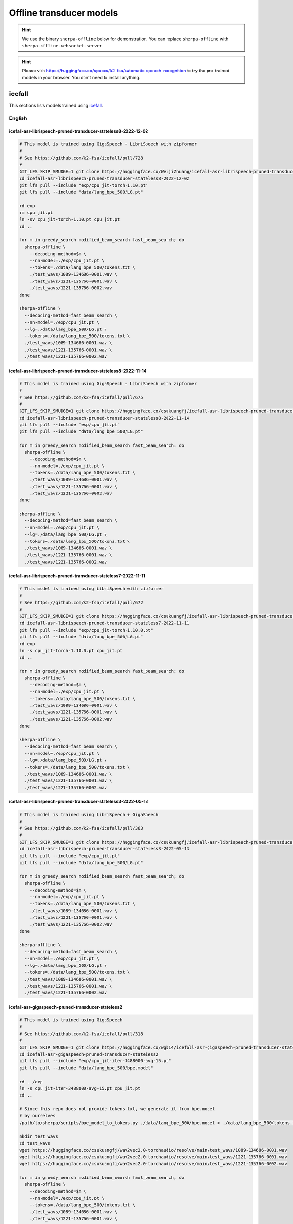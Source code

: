 Offline transducer models
=========================

.. hint::

   We use the binary ``sherpa-offline`` below for demonstration.
   You can replace ``sherpa-offline`` with ``sherpa-offline-websocket-server``.

.. hint::

   Please visit `<https://huggingface.co/spaces/k2-fsa/automatic-speech-recognition>`_
   to try the pre-trained models in your browser. You don't need to install
   anything.

icefall
-------

This sections lists models trained using `icefall`_.

English
^^^^^^^

icefall-asr-librispeech-pruned-transducer-stateless8-2022-12-02
~~~~~~~~~~~~~~~~~~~~~~~~~~~~~~~~~~~~~~~~~~~~~~~~~~~~~~~~~~~~~~~

.. code-block:: bash

  # This model is trained using GigaSpeech + LibriSpeech with zipformer
  #
  # See https://github.com/k2-fsa/icefall/pull/728
  #
  GIT_LFS_SKIP_SMUDGE=1 git clone https://huggingface.co/WeijiZhuang/icefall-asr-librispeech-pruned-transducer-stateless8-2022-12-02
  cd icefall-asr-librispeech-pruned-transducer-stateless8-2022-12-02
  git lfs pull --include "exp/cpu_jit-torch-1.10.pt"
  git lfs pull --include "data/lang_bpe_500/LG.pt"

  cd exp
  rm cpu_jit.pt
  ln -sv cpu_jit-torch-1.10.pt cpu_jit.pt
  cd ..

  for m in greedy_search modified_beam_search fast_beam_search; do
    sherpa-offline \
      --decoding-method=$m \
      --nn-model=./exp/cpu_jit.pt \
      --tokens=./data/lang_bpe_500/tokens.txt \
      ./test_wavs/1089-134686-0001.wav \
      ./test_wavs/1221-135766-0001.wav \
      ./test_wavs/1221-135766-0002.wav
  done

  sherpa-offline \
    --decoding-method=fast_beam_search \
    --nn-model=./exp/cpu_jit.pt \
    --lg=./data/lang_bpe_500/LG.pt \
    --tokens=./data/lang_bpe_500/tokens.txt \
    ./test_wavs/1089-134686-0001.wav \
    ./test_wavs/1221-135766-0001.wav \
    ./test_wavs/1221-135766-0002.wav

icefall-asr-librispeech-pruned-transducer-stateless8-2022-11-14
~~~~~~~~~~~~~~~~~~~~~~~~~~~~~~~~~~~~~~~~~~~~~~~~~~~~~~~~~~~~~~~

.. code-block:: bash

  # This model is trained using GigaSpeech + LibriSpeech with zipformer
  #
  # See https://github.com/k2-fsa/icefall/pull/675
  #
  GIT_LFS_SKIP_SMUDGE=1 git clone https://huggingface.co/csukuangfj/icefall-asr-librispeech-pruned-transducer-stateless8-2022-11-14
  cd icefall-asr-librispeech-pruned-transducer-stateless8-2022-11-14
  git lfs pull --include "exp/cpu_jit.pt"
  git lfs pull --include "data/lang_bpe_500/LG.pt"

  for m in greedy_search modified_beam_search fast_beam_search; do
    sherpa-offline \
      --decoding-method=$m \
      --nn-model=./exp/cpu_jit.pt \
      --tokens=./data/lang_bpe_500/tokens.txt \
      ./test_wavs/1089-134686-0001.wav \
      ./test_wavs/1221-135766-0001.wav \
      ./test_wavs/1221-135766-0002.wav
  done

  sherpa-offline \
    --decoding-method=fast_beam_search \
    --nn-model=./exp/cpu_jit.pt \
    --lg=./data/lang_bpe_500/LG.pt \
    --tokens=./data/lang_bpe_500/tokens.txt \
    ./test_wavs/1089-134686-0001.wav \
    ./test_wavs/1221-135766-0001.wav \
    ./test_wavs/1221-135766-0002.wav

icefall-asr-librispeech-pruned-transducer-stateless7-2022-11-11
~~~~~~~~~~~~~~~~~~~~~~~~~~~~~~~~~~~~~~~~~~~~~~~~~~~~~~~~~~~~~~~

.. code-block:: bash

  # This model is trained using LibriSpeech with zipformer
  #
  # See https://github.com/k2-fsa/icefall/pull/672
  #
  GIT_LFS_SKIP_SMUDGE=1 git clone https://huggingface.co/csukuangfj/icefall-asr-librispeech-pruned-transducer-stateless7-2022-11-11
  cd icefall-asr-librispeech-pruned-transducer-stateless7-2022-11-11
  git lfs pull --include "exp/cpu_jit-torch-1.10.0.pt"
  git lfs pull --include "data/lang_bpe_500/LG.pt"
  cd exp
  ln -s cpu_jit-torch-1.10.0.pt cpu_jit.pt
  cd ..

  for m in greedy_search modified_beam_search fast_beam_search; do
    sherpa-offline \
      --decoding-method=$m \
      --nn-model=./exp/cpu_jit.pt \
      --tokens=./data/lang_bpe_500/tokens.txt \
      ./test_wavs/1089-134686-0001.wav \
      ./test_wavs/1221-135766-0001.wav \
      ./test_wavs/1221-135766-0002.wav
  done

  sherpa-offline \
    --decoding-method=fast_beam_search \
    --nn-model=./exp/cpu_jit.pt \
    --lg=./data/lang_bpe_500/LG.pt \
    --tokens=./data/lang_bpe_500/tokens.txt \
    ./test_wavs/1089-134686-0001.wav \
    ./test_wavs/1221-135766-0001.wav \
    ./test_wavs/1221-135766-0002.wav

icefall-asr-librispeech-pruned-transducer-stateless3-2022-05-13
~~~~~~~~~~~~~~~~~~~~~~~~~~~~~~~~~~~~~~~~~~~~~~~~~~~~~~~~~~~~~~~~

.. code-block::

  # This model is trained using LibriSpeech + GigaSpeech
  #
  # See https://github.com/k2-fsa/icefall/pull/363
  #
  GIT_LFS_SKIP_SMUDGE=1 git clone https://huggingface.co/csukuangfj/icefall-asr-librispeech-pruned-transducer-stateless3-2022-05-13
  cd icefall-asr-librispeech-pruned-transducer-stateless3-2022-05-13
  git lfs pull --include "exp/cpu_jit.pt"
  git lfs pull --include "data/lang_bpe_500/LG.pt"

  for m in greedy_search modified_beam_search fast_beam_search; do
    sherpa-offline \
      --decoding-method=$m \
      --nn-model=./exp/cpu_jit.pt \
      --tokens=./data/lang_bpe_500/tokens.txt \
      ./test_wavs/1089-134686-0001.wav \
      ./test_wavs/1221-135766-0001.wav \
      ./test_wavs/1221-135766-0002.wav
  done

  sherpa-offline \
    --decoding-method=fast_beam_search \
    --nn-model=./exp/cpu_jit.pt \
    --lg=./data/lang_bpe_500/LG.pt \
    --tokens=./data/lang_bpe_500/tokens.txt \
    ./test_wavs/1089-134686-0001.wav \
    ./test_wavs/1221-135766-0001.wav \
    ./test_wavs/1221-135766-0002.wav


icefall-asr-gigaspeech-pruned-transducer-stateless2
~~~~~~~~~~~~~~~~~~~~~~~~~~~~~~~~~~~~~~~~~~~~~~~~~~~

.. code-block::

   # This model is trained using GigaSpeech
   #
   # See https://github.com/k2-fsa/icefall/pull/318
   #
   GIT_LFS_SKIP_SMUDGE=1 git clone https://huggingface.co/wgb14/icefall-asr-gigaspeech-pruned-transducer-stateless2
   cd icefall-asr-gigaspeech-pruned-transducer-stateless2
   git lfs pull --include "exp/cpu_jit-iter-3488000-avg-15.pt"
   git lfs pull --include "data/lang_bpe_500/bpe.model"

   cd ../exp
   ln -s cpu_jit-iter-3488000-avg-15.pt cpu_jit.pt
   cd ..

   # Since this repo does not provide tokens.txt, we generate it from bpe.model
   # by ourselves
   /path/to/sherpa/scripts/bpe_model_to_tokens.py ./data/lang_bpe_500/bpe.model > ./data/lang_bpe_500/tokens.txt

   mkdir test_wavs
   cd test_wavs
   wget https://huggingface.co/csukuangfj/wav2vec2.0-torchaudio/resolve/main/test_wavs/1089-134686-0001.wav
   wget https://huggingface.co/csukuangfj/wav2vec2.0-torchaudio/resolve/main/test_wavs/1221-135766-0001.wav
   wget https://huggingface.co/csukuangfj/wav2vec2.0-torchaudio/resolve/main/test_wavs/1221-135766-0002.wav

   for m in greedy_search modified_beam_search fast_beam_search; do
     sherpa-offline \
       --decoding-method=$m \
       --nn-model=./exp/cpu_jit.pt \
       --tokens=./data/lang_bpe_500/tokens.txt \
       ./test_wavs/1089-134686-0001.wav \
       ./test_wavs/1221-135766-0001.wav \
       ./test_wavs/1221-135766-0002.wav
   done

Chinese
^^^^^^^

icefall_asr_wenetspeech_pruned_transducer_stateless2
~~~~~~~~~~~~~~~~~~~~~~~~~~~~~~~~~~~~~~~~~~~~~~~~~~~~

.. code-block:: bash

  # This models is trained using WenetSpeech
  #
  # See https://github.com/k2-fsa/icefall/pull/349
  #
  GIT_LFS_SKIP_SMUDGE=1 git clone https://huggingface.co/luomingshuang/icefall_asr_wenetspeech_pruned_transducer_stateless2

  cd icefall_asr_wenetspeech_pruned_transducer_stateless2
  git lfs pull --include "exp/cpu_jit_epoch_10_avg_2_torch_1.7.1.pt"
  git lfs pull --include "data/lang_char/LG.pt"
  cd exp
  ln -s cpu_jit_epoch_10_avg_2_torch_1.7.1.pt cpu_jit.pt
  cd ..

  for m in greedy_search modified_beam_search fast_beam_search; do
    sherpa-offline \
      --decoding-method=$m \
      --nn-model=./exp/cpu_jit.pt \
      --tokens=./data/lang_char/tokens.txt \
      ./test_wavs/DEV_T0000000000.wav \
      ./test_wavs/DEV_T0000000001.wav \
      ./test_wavs/DEV_T0000000002.wav
  done

  sherpa-offline \
    --decoding-method=$m \
    --nn-model=./exp/cpu_jit.pt \
    --lg=./data/lang_char/LG.pt \
    --tokens=./data/lang_char/tokens.txt \
    ./test_wavs/DEV_T0000000000.wav \
    ./test_wavs/DEV_T0000000001.wav \
    ./test_wavs/DEV_T0000000002.wav

icefall_asr_aidatatang-200zh_pruned_transducer_stateless2
~~~~~~~~~~~~~~~~~~~~~~~~~~~~~~~~~~~~~~~~~~~~~~~~~~~~~~~~~

.. code-block:: bash

  # This models is trained using aidatatang_200zh
  #
  # See https://github.com/k2-fsa/icefall/pull/355
  #
  GIT_LFS_SKIP_SMUDGE=1 git clone https://huggingface.co/luomingshuang/icefall_asr_aidatatang-200zh_pruned_transducer_stateless2
  cd icefall_asr_aidatatang-200zh_pruned_transducer_stateless2
  git lfs pull --include "exp/cpu_jit_torch.1.7.1.pt"

  cd exp
  ln -sv cpu_jit_torch.1.7.1.pt cpu_jit.pt
  cd ..

  for m in greedy_search modified_beam_search fast_beam_search; do
    sherpa-offline \
      --decoding-method=$m \
      --nn-model=./exp/cpu_jit.pt \
      --tokens=./data/lang_char/tokens.txt \
      ./test_wavs/T0055G0036S0002.wav \
      ./test_wavs/T0055G0036S0003.wav \
      ./test_wavs/T0055G0036S0004.wav
  done

Chinese + English
^^^^^^^^^^^^^^^^^

icefall_asr_tal-csasr_pruned_transducer_stateless5
~~~~~~~~~~~~~~~~~~~~~~~~~~~~~~~~~~~~~~~~~~~~~~~~~~

.. code-block:: bash

  # This models is trained using TAL_CSASR dataset from
  # https://ai.100tal.com/dataset
  # where each utterance contains both English and Chinese.
  #
  # See https://github.com/k2-fsa/icefall/pull/428
  #
  GIT_LFS_SKIP_SMUDGE=1 git clone https://huggingface.co/luomingshuang/icefall_asr_tal-csasr_pruned_transducer_stateless5
  cd icefall_asr_tal-csasr_pruned_transducer_stateless5
  git lfs pull --include "exp/cpu_jit.pt"

  for m in greedy_search modified_beam_search fast_beam_search; do
    sherpa-offline \
      --decoding-method=$m \
      --nn-model=./exp/cpu_jit.pt \
      --tokens=./data/lang_char/tokens.txt \
      ./test_wavs/210_36476_210_8341_1_1533271973_7057520_132.wav \
      ./test_wavs/210_36476_210_8341_1_1533271973_7057520_138.wav \
      ./test_wavs/210_36476_210_8341_1_1533271973_7057520_145.wav \
      ./test_wavs/210_36476_210_8341_1_1533271973_7057520_148.wav
  done

Tibetan
^^^^^^^

icefall-asr-xbmu-amdo31-pruned-transducer-stateless7-2022-12-02
~~~~~~~~~~~~~~~~~~~~~~~~~~~~~~~~~~~~~~~~~~~~~~~~~~~~~~~~~~~~~~~

.. code-block:: bash

  # This model is trained using the XBMU-AMDO31 corpus
  #
  # See https://github.com/k2-fsa/icefall/pull/706
  #
  GIT_LFS_SKIP_SMUDGE=1 git clone https://huggingface.co/syzym/icefall-asr-xbmu-amdo31-pruned-transducer-stateless7-2022-12-02
  cd icefall-asr-xbmu-amdo31-pruned-transducer-stateless7-2022-12-02
  git lfs pull --include "exp/cpu_jit.pt"
  git lfs pull --include "data/lang_bpe_500/LG.pt"

  for m in greedy_search modified_beam_search fast_beam_search; do
    sherpa-offline \
      --decoding-method=$m \
      --nn-model=./exp/cpu_jit.pt \
      --tokens=./data/lang_bpe_500/tokens.txt \
      ./test_wavs/a_0_cacm-A70_31116.wav \
      ./test_wavs/a_0_cacm-A70_31117.wav \
      ./test_wavs/a_0_cacm-A70_31118.wav
  done

  sherpa-offline \
    --decoding-method=fast_beam_search \
    --nn-model=./exp/cpu_jit.pt \
    --lg=./data/lang_bpe_500/LG.pt \
    --tokens=./data/lang_bpe_500/tokens.txt \
    ./test_wavs/a_0_cacm-A70_31116.wav \
    ./test_wavs/a_0_cacm-A70_31117.wav \
    ./test_wavs/a_0_cacm-A70_31118.wav

icefall-asr-xbmu-amdo31-pruned-transducer-stateless5-2022-11-29
~~~~~~~~~~~~~~~~~~~~~~~~~~~~~~~~~~~~~~~~~~~~~~~~~~~~~~~~~~~~~~~

.. code-block:: bash

  # This model is trained using the XBMU-AMDO31 corpus
  #
  # See https://github.com/k2-fsa/icefall/pull/706
  #
  GIT_LFS_SKIP_SMUDGE=1 git clone https://huggingface.co/syzym/icefall-asr-xbmu-amdo31-pruned-transducer-stateless5-2022-11-29
  cd icefall-asr-xbmu-amdo31-pruned-transducer-stateless5-2022-11-29
  git lfs pull --include "data/lang_bpe_500/LG.pt"
  git lfs pull --include "data/lang_bpe_500/tokens.txt"
  git lfs pull --include "exp/cpu_jit-epoch-28-avg-23-torch-1.10.0.pt"
  git lfs pull --include "test_wavs/a_0_cacm-A70_31116.wav"
  git lfs pull --include "test_wavs/a_0_cacm-A70_31117.wav"
  git lfs pull --include "test_wavs/a_0_cacm-A70_31118.wav"

  cd exp
  rm cpu_jit.pt
  ln -sv cpu_jit-epoch-28-avg-23-torch-1.10.0.pt cpu_jit.pt
  cd ..

  for m in greedy_search modified_beam_search fast_beam_search; do
    sherpa-offline \
      --decoding-method=$m \
      --nn-model=./exp/cpu_jit.pt \
      --tokens=./data/lang_bpe_500/tokens.txt \
      ./test_wavs/a_0_cacm-A70_31116.wav \
      ./test_wavs/a_0_cacm-A70_31117.wav \
      ./test_wavs/a_0_cacm-A70_31118.wav
  done

  sherpa-offline \
    --decoding-method=fast_beam_search \
    --nn-model=./exp/cpu_jit.pt \
    --lg=./data/lang_bpe_500/LG.pt \
    --tokens=./data/lang_bpe_500/tokens.txt \
    ./test_wavs/a_0_cacm-A70_31116.wav \
    ./test_wavs/a_0_cacm-A70_31117.wav \
    ./test_wavs/a_0_cacm-A70_31118.wav
